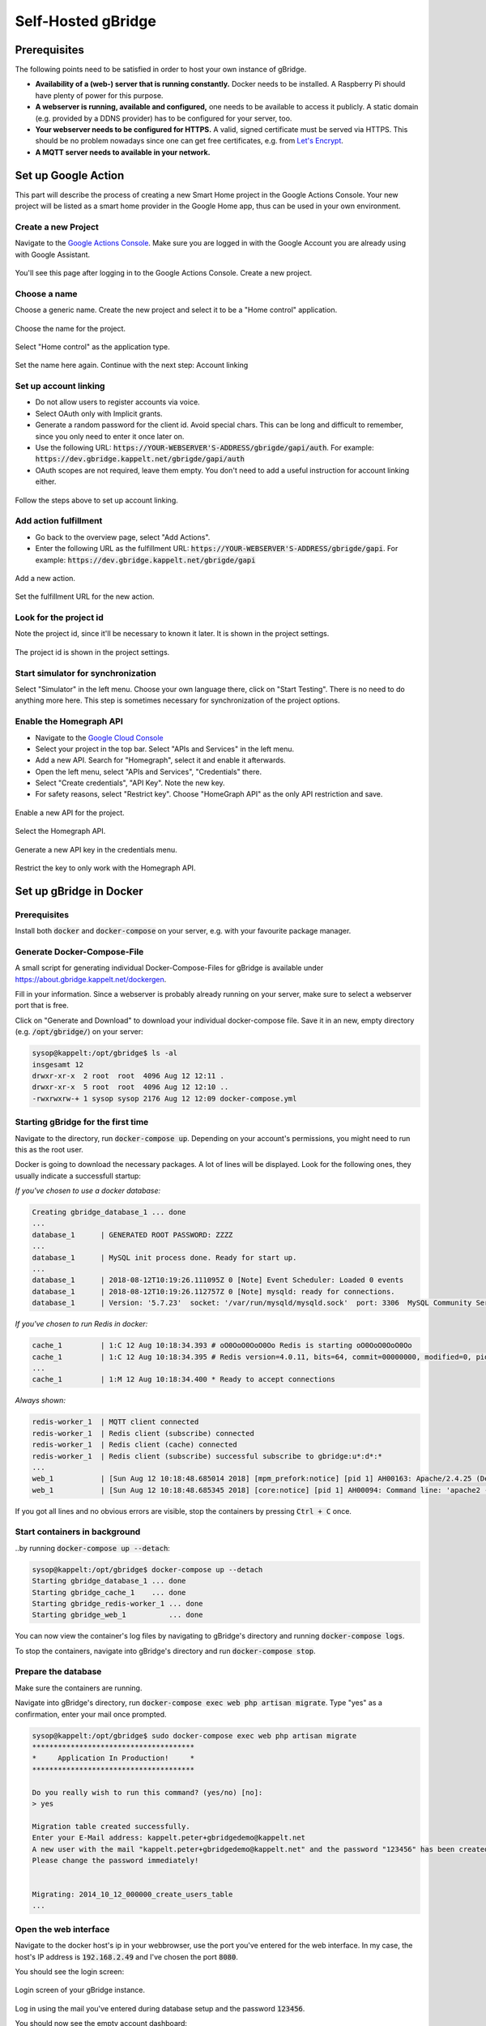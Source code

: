 Self-Hosted gBridge
====================================

Prerequisites
----------------

The following points need to be satisfied in order to host your own instance of gBridge.

* **Availability of a (web-) server that is running constantly.** Docker needs to be installed. A Raspberry Pi should have plenty of power for this purpose.
* **A webserver is running, available and configured,** one needs to be available to access it publicly. A static domain (e.g. provided by a DDNS provider) has to be configured for your server, too. 
* **Your webserver needs to be configured for HTTPS.** A valid, signed certificate must be served via HTTPS. This should be no problem nowadays since one can get free certificates, e.g. from `Let's Encrypt <https://letsencrypt.org/>`_.
* **A MQTT server needs to available in your network.**

Set up Google Action
--------------------------------

This part will describe the process of creating a new Smart Home project in the Google Actions Console. Your new project will be listed as a smart home provider in the Google Home app, thus can be used in your own environment.

Create a new Project
~~~~~~~~~~~~~~~~~~~~~~~~~

Navigate to the `Google Actions Console <https://console.actions.google.com/>`_. Make sure you are logged in with the Google Account you are already using with Google Assistant.

.. figure:: ../_static/gproject-projectoverview.png
   :width: 100%
   :align: center
   :alt: Project Overview in Google Actions Console.
   :figclass: align-center

   You'll see this page after logging in to the Google Actions Console. Create a new project.

Choose a name
~~~~~~~~~~~~~~~~

Choose a generic name. Create the new project and select it to be a "Home control" application.

.. figure:: ../_static/gproject-newproject.png
   :width: 100%
   :align: center
   :alt: Setting the project's name.
   :figclass: align-center

   Choose the name for the project.

.. figure:: ../_static/gproject-newproject-category.png
   :width: 100%
   :align: center
   :alt: Selecting application category for the new project.
   :figclass: align-center

   Select "Home control" as the application type.

.. figure:: ../_static/gproject-newproject-overview.png
   :width: 100%
   :align: center
   :alt: Step-by-step page for the project setup.
   :figclass: align-center

   Set the name here again. Continue with the next step: Account linking

Set up account linking
~~~~~~~~~~~~~~~~~~~~~~~~~~~~

- Do not allow users to register accounts via voice.
- Select OAuth only with Implicit grants.
- Generate a random password for the client id. Avoid special chars. This can be long and difficult to remember, since you only need to enter it once later on.
- Use the following URL: :code:`https://YOUR-WEBSERVER'S-ADDRESS/gbrigde/gapi/auth`. For example: :code:`https://dev.gbridge.kappelt.net/gbrigde/gapi/auth`
- OAuth scopes are not required, leave them empty. You don't need to add a useful instruction for account linking either.

.. figure:: ../_static/gproject-accountlinking.png
   :width: 100%
   :align: center
   :alt: Set-up of account linking.
   :figclass: align-center

   Follow the steps above to set up account linking.

Add action fulfillment
~~~~~~~~~~~~~~~~~~~~~~~~~

- Go back to the overview page, select "Add Actions".
- Enter the following URL as the fulfillment URL: :code:`https://YOUR-WEBSERVER'S-ADDRESS/gbrigde/gapi`. For example: :code:`https://dev.gbridge.kappelt.net/gbrigde/gapi`

.. figure:: ../_static/gproject-addaction.png
   :width: 100%
   :align: center
   :alt: Add a new action to the project.
   :figclass: align-center

   Add a new action.

.. figure:: ../_static/gproject-addaction-fulfill.png
   :width: 100%
   :align: center
   :alt: Setting fulfillment URL of new action.
   :figclass: align-center

   Set the fulfillment URL for the new action.

Look for the project id
~~~~~~~~~~~~~~~~~~~~~~~~~~~~~

Note the project id, since it'll be necessary to known it later. It is shown in the project settings.

.. figure:: ../_static/gproject-projectid.png
   :width: 100%
   :align: center
   :alt: The project id is shown in the project settings.
   :figclass: align-center

   The project id is shown in the project settings.

Start simulator for synchronization
~~~~~~~~~~~~~~~~~~~~~~~~~~~~~~~~~~~~

Select "Simulator" in the left menu. Choose your own language there, click on "Start Testing". There is no need to do anything more here. This step is sometimes necessary for synchronization of the project options.

Enable the Homegraph API
~~~~~~~~~~~~~~~~~~~~~~~~~~~~~~~

- Navigate to the `Google Cloud Console <https://console.cloud.google.com/>`_
- Select your project in the top bar. Select "APIs and Services" in the left menu.
- Add a new API. Search for "Homegraph", select it and enable it afterwards.
- Open the left menu, select "APIs and Services", "Credentials" there.
- Select "Create credentials", "API Key". Note the new key.
- For safety reasons, select "Restrict key". Choose "HomeGraph API" as the only API restriction and save.

.. figure:: ../_static/gproject-homegraph.png
   :width: 100%
   :align: center
   :alt: Enable a new API for the project.
   :figclass: align-center

   Enable a new API for the project.

.. figure:: ../_static/gproject-homegraph-select.png
   :width: 100%
   :align: center
   :alt: Select the Homegraph API.
   :figclass: align-center

   Select the Homegraph API.

.. figure:: ../_static/gproject-homegraph-credentials.png
   :width: 100%
   :align: center
   :alt: Generate a new API Key.
   :figclass: align-center

   Generate a new API key in the credentials menu.

.. figure:: ../_static/gproject-homegraph-restrict.png
   :width: 100%
   :align: center
   :alt: Restrict the key to only work with the Homegraph API.
   :figclass: align-center

   Restrict the key to only work with the Homegraph API.

Set up gBridge in Docker
---------------------------------

Prerequisites
~~~~~~~~~~~~~~~~

Install both :code:`docker` and :code:`docker-compose` on your server, e.g. with your favourite package manager.

Generate Docker-Compose-File
~~~~~~~~~~~~~~~~~~~~~~~~~~~~~~~~~

A small script for generating individual Docker-Compose-Files for gBridge is available under `https://about.gbridge.kappelt.net/dockergen <https://about.gbridge.kappelt.net/dockergen>`_.

Fill in your information. Since a webserver is probably already running on your server, make sure to select a webserver port that is free.

Click on "Generate and Download" to download your individual docker-compose file. Save it in an new, empty directory (e.g. :code:`/opt/gbridge/`) on your server:

.. code-block:: bash

    sysop@kappelt:/opt/gbridge$ ls -al
    insgesamt 12
    drwxr-xr-x  2 root  root  4096 Aug 12 12:11 .
    drwxr-xr-x  5 root  root  4096 Aug 12 12:10 ..
    -rwxrwxrw-+ 1 sysop sysop 2176 Aug 12 12:09 docker-compose.yml

Starting gBridge for the first time
~~~~~~~~~~~~~~~~~~~~~~~~~~~~~~~~~~~~~~~~~

Navigate to the directory, run :code:`docker-compose up`. Depending on your account's permissions, you might need to run this as the root user.

Docker is going to download the necessary packages. A lot of lines will be displayed. Look for the following ones, they usually indicate a successfull startup:

*If you've chosen to use a docker database:*

.. code-block:: bash

    Creating gbridge_database_1 ... done
    ...
    database_1      | GENERATED ROOT PASSWORD: ZZZZ
    ...
    database_1      | MySQL init process done. Ready for start up.
    ...
    database_1      | 2018-08-12T10:19:26.111095Z 0 [Note] Event Scheduler: Loaded 0 events
    database_1      | 2018-08-12T10:19:26.112757Z 0 [Note] mysqld: ready for connections.
    database_1      | Version: '5.7.23'  socket: '/var/run/mysqld/mysqld.sock'  port: 3306  MySQL Community Server (GPL)

*If you've chosen to run Redis in docker:*

.. code-block:: bash

    cache_1         | 1:C 12 Aug 10:18:34.393 # oO0OoO0OoO0Oo Redis is starting oO0OoO0OoO0Oo
    cache_1         | 1:C 12 Aug 10:18:34.395 # Redis version=4.0.11, bits=64, commit=00000000, modified=0, pid=1, just started
    ...
    cache_1         | 1:M 12 Aug 10:18:34.400 * Ready to accept connections

*Always shown:*

.. code-block:: bash

    redis-worker_1  | MQTT client connected
    redis-worker_1  | Redis client (subscribe) connected
    redis-worker_1  | Redis client (cache) connected
    redis-worker_1  | Redis client (subscribe) successful subscribe to gbridge:u*:d*:*
    ...
    web_1           | [Sun Aug 12 10:18:48.685014 2018] [mpm_prefork:notice] [pid 1] AH00163: Apache/2.4.25 (Debian) PHP/7.2.8 configured -- resuming normal operations
    web_1           | [Sun Aug 12 10:18:48.685345 2018] [core:notice] [pid 1] AH00094: Command line: 'apache2 -D FOREGROUND'

If you got all lines and no obvious errors are visible, stop the containers by pressing :code:`Ctrl + C` once.

Start containers in background
~~~~~~~~~~~~~~~~~~~~~~~~~~~~~~~~~

..by running :code:`docker-compose up --detach`:

.. code-block:: bash

    sysop@kappelt:/opt/gbridge$ docker-compose up --detach
    Starting gbridge_database_1 ... done
    Starting gbridge_cache_1    ... done
    Starting gbridge_redis-worker_1 ... done
    Starting gbridge_web_1          ... done

You can now view the container's log files by navigating to gBridge's directory and running :code:`docker-compose logs`.

To stop the containers, navigate into gBridge's directory and run :code:`docker-compose stop`.

Prepare the database
~~~~~~~~~~~~~~~~~~~~~~~

Make sure the containers are running.

Navigate into gBridge's directory, run :code:`docker-compose exec web php artisan migrate`. Type "yes" as a confirmation, enter your mail once prompted.

.. code-block:: bash

    sysop@kappelt:/opt/gbridge$ sudo docker-compose exec web php artisan migrate
    **************************************
    *     Application In Production!     *
    **************************************

    Do you really wish to run this command? (yes/no) [no]:
    > yes

    Migration table created successfully.
    Enter your E-Mail address: kappelt.peter+gbridgedemo@kappelt.net
    A new user with the mail "kappelt.peter+gbridgedemo@kappelt.net" and the password "123456" has been created.
    Please change the password immediately!


    Migrating: 2014_10_12_000000_create_users_table
    ...

Open the web interface
~~~~~~~~~~~~~~~~~~~~~~~~~~

Navigate to the docker host's ip in your webbrowser, use the port you've entered for the web interface. In my case, the host's IP address is :code:`192.168.2.49` and I've chosen the port :code:`8080`.

You should see the login screen:

.. figure:: ../_static/webinterface-login.png
   :width: 100%
   :align: center
   :alt: Login screen of your gBridge instance.
   :figclass: align-center

   Login screen of your gBridge instance.

Log in using the mail you've entered during database setup and the password :code:`123456`.

You should now see the empty account dashboard:

.. figure:: ../_static/webinterface-firstpage.png
   :width: 100%
   :align: center
   :alt: The first page after logging in.
   :figclass: align-center

   The first page after logging in.

.. warning::
    **Immediately** change your password under "Hi {YOUR-NAME}", "My Account".

Configure your webserver
--------------------------------

gBridge requires you to have an available webserver, that is publicly accessible. This part describes the configuration for this servers.

Apache 2
~~~~~~~~~~~~~
Your virtual host configuration can look similar to the following. Please note, that Apache's proxy module has to be enabled (:code:`a2enmod proxy_http`).

.. code-block:: apacheconf

    <VirtualHost *:443>
        #Leave this part as configured
        #You'll still be able to use the webserver for your own services.
        ServerAdmin info@kappelt.net
        DocumentRoot /var/www/html/ 
        #Usually your public DNS name
        ServerName dev.gbridge.kappelt.net      
        ServerAlias dev.gbridge.kappelt.net

        #note that HTTPS is required
        SSLEngine on
        SSLCertificateFile      /path/to/your/certificate.cer
        SSLCertificateKeyFile   /path/to/your/keyfile.key
        SSLCertificateChainFile /path/to/your/fullchain.cer

        ErrorLog ${APACHE_LOG_DIR}/error.log
        CustomLog ${APACHE_LOG_DIR}/access.log combined

        #
        #Proxying of gBridge-Requests
        #

        #the IP of the Docker host gBridge is running on
        Define GBRIDGE_HOST localhost
        #the port you've defined for the gBridge web interface
        Define GBRIDGE_PORT 8080

        ProxyPreserveHost On
        ProxyRequests off
        #note that public access for the account dashboard is disabled here due to security reasons
        ProxyPass /gbridge/gapi http://${GBRIDGE_HOST}:${GBRIDGE_PORT}/gapi
        ProxyPassReverse /gbridge/gapi http://${GBRIDGE_HOST}:${GBRIDGE_PORT}/gapi
    </VirtualHost>

NGINX
~~~~~~~~~~~~~

Your NGINX-Config may look similar to this.

.. note::
    This configuration hasn't been tested before, since I'm not using NGINX on my servers. I'd appreciate feedback, whether this config is OK.

.. code-block:: NGINX

    server {
        listen 443 ssl;

        #usually your public DNS name
        server_name dev.gbridge.kappelt.net;

        #SSL-settings and generic server options here

        #the IP of the Docker host gBridge is running on
        set $gbridge_host localhost
        #the port you've defined for the gBridge web interface
        set $gbridge_port 8080

        location /gbridge/gapi/ {
            #public access to the account dashboard is disabled for security reasons
            proxy_pass http://$gbridge_host:$gbridge_port/gapi/;
        }
    }

Test it
----------------

Access Test
~~~~~~~~~~~~~~~

Try to access :code:`https://YOUR-WEBSERVER'S-ADDRESS/gbridge/gapi` with your webbrowser. You should get this JSON-formatted text response:

.. code-block:: JSON

    {"requestId":"","payload":{"errorCode":"protocolError"}}

Navigate to :code:`https://YOUR-WEBSERVER'S-ADDRESS/gbridge/gapi/auth` with your webbrowser. You should see the account linking page:

.. figure:: ../_static/googlehome-link-account.png
   :width: 50%
   :align: center
   :alt: Account linking login page.
   :figclass: align-center

   You should see the page used for account linking. Do not login here! This step is just to make sure that you are able to access the login page.

Congratulations
~~~~~~~~~~~~~~~~~

**Your gBridge instance should now work a treat!**. You can continue with logging in in your Google Home account, have a look at the :ref:`getting started chapter <gettingStarted>`. 

When opening the Google Home app, you should see your newly configured smart home provider, prefixed with :code:`[test]`. When you click on your provider, you should see the login screen, where you might enter your credentials for linking.